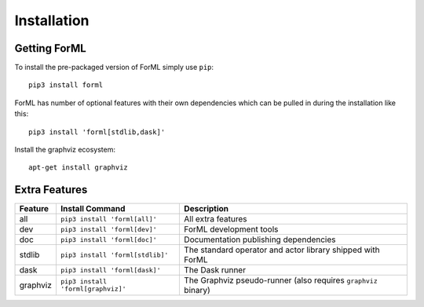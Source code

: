Installation
============


Getting ForML
-------------

To install the pre-packaged version of ForML simply use ``pip``::

    pip3 install forml

ForML has number of optional features with their own dependencies which can be pulled in during the installation like
this::

    pip3 install 'forml[stdlib,dask]'

Install the graphviz ecosystem::

    apt-get install graphviz

Extra Features
--------------

+----------+---------------------------------------+----------------------------------------------------------------+
| Feature  | Install Command                       | Description                                                    |
+==========+=======================================+================================================================+
| all      | ``pip3 install 'forml[all]'``         | All extra features                                             |
+----------+---------------------------------------+----------------------------------------------------------------+
| dev      | ``pip3 install 'forml[dev]'``         | ForML development tools                                        |
+----------+---------------------------------------+----------------------------------------------------------------+
| doc      | ``pip3 install 'forml[doc]'``         | Documentation publishing dependencies                          |
+----------+---------------------------------------+----------------------------------------------------------------+
| stdlib   | ``pip3 install 'forml[stdlib]'``      | The standard operator and actor library shipped with ForML     |
+----------+---------------------------------------+----------------------------------------------------------------+
| dask     | ``pip3 install 'forml[dask]'``        | The Dask runner                                                |
+----------+---------------------------------------+----------------------------------------------------------------+
| graphviz | ``pip3 install 'forml[graphviz]'``    | The Graphviz pseudo-runner (also requires ``graphviz`` binary) |
+----------+---------------------------------------+----------------------------------------------------------------+
